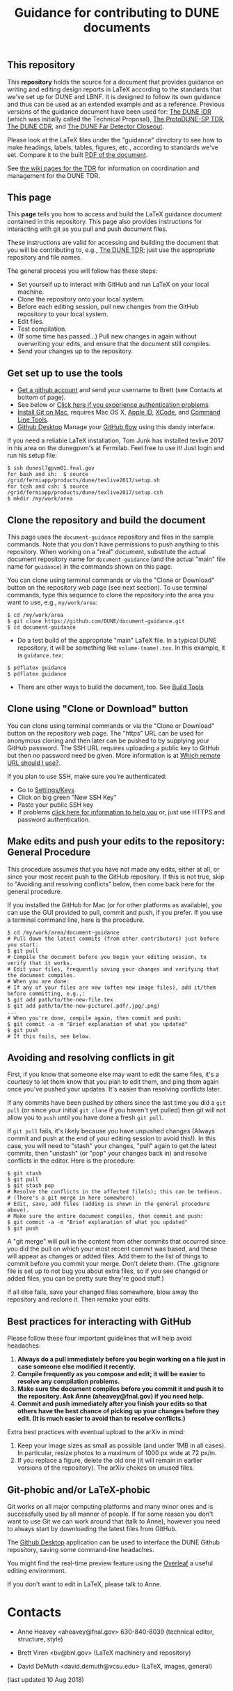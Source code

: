 #+TITLE: Guidance for contributing to DUNE documents

** This repository
This *repository* holds the source for a document that provides guidance on writing and editing design reports in LaTeX according to the standards that we've set up for DUNE and LBNF. It is designed to follow its own guidance and thus can be used as an extended example and as a reference. Previous versions of the guidance document have been used for:
 [[https://github.com/DUNE/Technical-Proposal][The DUNE IDR]] (which was initially called the Technical Proposal), 
[[https://github.com/DUNE/protodune-tdr][The ProtoDUNE-SP TDR]], 
 [[https://github.com/DUNE/lbn-cdr][The DUNE CDR]], and 
 [[https://github.com/DUNE/lbne-fd-closeout][The DUNE Far Detector Closeout]].


Please look at the LaTeX files under the "guidance" directory to see how to make headings, labels, tables, figures, etc., according to standards we've set. Compare it to the built [[https://dune.bnl.gov/docs/guidance.pdf][PDF of the document]].

See [[https://wiki.dunescience.org/wiki/Technical_Design_Report][the wiki pages for the TDR]] for information on coordination and management for the DUNE TDR. 


** This page
This *page* tells you how to access and build the LaTeX guidance document contained in this repository. This page also provides instructions for interacting with git as you pull and push document files. 

These instructions are valid for accessing and building the document that you will be contributing to, e.g., [[https://github.com/DUNE/DUNE-TDR][The DUNE TDR]]; just use the appropriate repository and file names.

The general process you will follow has these steps:
- Set yourself up to interact with GitHub and run LaTeX on your local machine.
- Clone the repository onto your local system.
- Before each editing session, pull new changes from the GitHub repository to your local system.
- Edit files.
- Test compilation.
- (If some time has passed...) Pull new changes in again without overwriting your edits, and ensure that the document still compiles.
- Send your changes up to the repository.


** Get set up to use the tools

-  [[https://help.github.com/articles/signing-up-for-a-new-github-account][Get a github account]] and send your username to Brett (see Contacts at bottom of page).
-  See below or [[https://help.github.com/categories/authenticating-to-github/][Click here if you experience authentication problems]].
-  [[https://github.com/DUNE/document-guidance/blob/master/install-git-on-mac.org][Install Git on Mac]], requires Mac OS X, [[https://appleid.apple.com][Apple ID]], [[https://developer.apple.com/xcode/downloads][XCode]], and [[https://developer.apple.com/download/more/][Command Line Tools]].
-  [[https://desktop.github.com/][Github Desktop]] Manage your [[https://guides.github.com/introduction/flow/][GitHub flow]] using this dandy interface. 



If you need a reliable LaTeX installation, Tom Junk has installed texlive 2017 in his area on the dunegpvm's at Fermilab. Feel free to use it! Just login and run his setup file:

#+BEGIN_EXAMPLE
  $ ssh dunesl7gpvm01.fnal.gov  
  for bash and sh:  $ source /grid/fermiapp/products/dune/texlive2017/setup.sh
  for tcsh and csh: $ source /grid/fermiapp/products/dune/texlive2017/setup.csh
  $ mkdir /my/work/area
#+END_EXAMPLE

** Clone the repository and build the document
This page uses the =document-guidance= repository and files in the sample commands. Note that you don't have permissions to push anything to this repository. When working on a "real" document, substitute the actual document repository name for =document-guidance= (and the actual "main" file name for =guidance=) in the commands shown on this page.

You can clone using terminal commands or via the "Clone or Download" button on the repository web page (see next section). To use terminal commands, type this sequence to clone the repository into the area you want to use, e.g., =my/work/area=:

#+BEGIN_EXAMPLE
  $ cd /my/work/area
  $ git clone https://github.com/DUNE/document-guidance.git
  $ cd document-guidance  
#+END_EXAMPLE
 
 - Do a test build of the appropriate "main" LaTeX file. In a typical DUNE repository, it will be something like =volume-(name).tex=. In this example, it is =guidance.tex=:
#+BEGIN_EXAMPLE
  $ pdflatex guidance
  $ pdflatex guidance  
#+END_EXAMPLE

- There are other ways to build the document, too. See [[https://github.com/DUNE/document-guidance/blob/master/tools.org][Build Tools]]
 
** Clone using "Clone or Download" button 

You can clone using terminal commands or via the "Clone or Download" button on the repository web page. The "https" URL can be used for anonymous cloning and then later can be pushed to by supplying your GitHub password.  The SSH URL requires uploading a public key to GitHub but then no password need be given. More information is at [[https://help.github.com/articles/which-remote-url-should-i-use/][Which remote URL should I use?]].

If you plan to use SSH, make sure you're authenticated: 

- Go to [[https://github.com/settings/keys][Settings/Keys]]
- Click on big green "New SSH Key"
- Paste your public SSH key
- If problems [[https://help.github.com/categories/authenticating-to-github/][click here for information to help you]] or, just use HTTPS and password authentication.


** Make edits and push your edits to the repository: General Procedure

This procedure assumes that you have not made any edits, either at all, or since your most recent push to the GitHub repository. If this is not true, skip to "Avoiding and resolving conflicts" below, then come back here for the general procedure.

If you installed the GitHub for Mac (or for other platforms as available), you can use the GUI provided to pull, commit and push, if you prefer.  If you use a terminal command line, here is the procedure.


#+BEGIN_EXAMPLE
  $ cd /my/work/area/document-guidance
  # Pull down the latest commits (from other contributors) just before you start:
  $ git pull
  # Compile the document before you begin your editing session, to verify that it works.
  # Edit your files, frequently saving your changes and verifying that the document compiles. 
  # When you are done:
  # If any of your files are new (often new image files), add it/them before committing, e.g.,:
  $ git add path/to/the-new-file.tex
  $ git add path/to/the-new-picture(.pdf/.jpg/.png)
  ...
  # When you're done, compile again, then commit and push:
  $ git commit -a -m "Brief explanation of what you updated"
  $ git push
  # If this fails, see below.
#+END_EXAMPLE

** Avoiding and resolving conflicts in git

First, if you know that someone else may want to edit the same files, it's a courtesy to let them know that you plan to edit them, and ping them again once you've pushed your updates. It's easier than resolving conflicts later.

If any commits have been pushed by others since the last time you did a =git pull= (or since your initial =git clone= if you haven't yet pulled) then git will not allow you to =push= until you have done a fresh =git pull=. 

If =git pull= fails, it's likely because you have unpushed changes (Always commit and push at the end of your editing session to avoid this!). In this case, you will need to "stash" your changes, "pull" again to get the latest commits, then "unstash" (or "pop" your changes back in) and resolve conflicts in the editor. Here is the procedure:

#+BEGIN_EXAMPLE
  $ git stash
  $ git pull
  $ git stash pop
  # Resolve the conflicts in the affected file(s); this can be tedious.
  # (There's a git merge in here somewhere)
  # Edit, save, add files (adding is shown in the general procedure above).
  # Make sure the entire document compiles, then commit and push:
  $ git commit -a -m "Brief explanation of what you updated"
  $ git push
#+END_EXAMPLE

A "git merge" will pull in the content from other commits that
occurred since you did the pull on which your most recent commit was based, and
these will appear as changes or added files. Add them to the list of things to commit before you commit your merge.  Don't delete them.
(The .gitignore file is set up to not bug you about extra files, so if
you see changed or added files, you can be pretty sure they're good stuff.)

If all else fails, save your changed files somewhere, blow away the repository and reclone it. Then remake your edits.

** Best practices for interacting with GitHub
Please follow these four important guidelines that will help avoid headaches:

1. *Always do a pull immediately before you begin working on a file just in case someone else modified it recently.*
2. *Compile frequently as you compose and edit; it will be easier to resolve any compilation problems.*
3. *Make sure the document compiles before you commit it and push it to the repository. Ask Anne (aheavey@fnal.gov) if you need help.*
4. *Commit and push immediately after you finish your edits so that others have the best chance of picking up your changes before they edit.  (It is much easier to avoid than to resolve conflicts.)*

Extra best practices with eventual upload to the arXiv in mind:
5. Keep your image sizes as small as possible (and under 1MB in all cases). In particular, resize photos to a maximum of 1000 px wide at 72 px/in.
6. If you replace a figure, delete the old one (it will remain in earlier versions of the repository). The arXiv chokes on unused files.


** Git-phobic and/or LaTeX-phobic

Git works on all major computing platforms and many minor ones and is
successfully used by all manner of people.  If for
some reason you don't want to use Git we can work around that (talk to Anne), however you need to always start by downloading the latest files from GitHub.

The [[https://desktop.github.com/][Github Desktop]] application can be used to interface the DUNE Github repository, saving some command-line headaches.

You might find the real-time preview feature using the [[https://www.overleaf.com/benefits][Overleaf]] a useful editing environment.

If you don't want to edit in LaTeX, please talk to Anne.

* Contacts

- Anne Heavey <aheavey@fnal.gov> 630-840-8039 (technical editor, structure, style)

- Brett Viren <bv@bnl.gov> (LaTeX machinery and repository)

- David DeMuth <david.demuth@vcsu.edu> (LaTeX, images, general)

(last updated 10 Aug 2018)